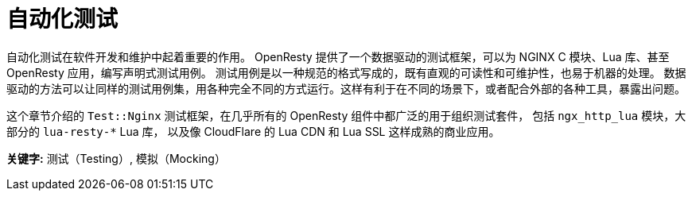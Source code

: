 = 自动化测试

自动化测试在软件开发和维护中起着重要的作用。
OpenResty 提供了一个数据驱动的测试框架，可以为 NGINX C 模块、Lua 库、甚至 OpenResty 应用，编写声明式测试用例。
测试用例是以一种规范的格式写成的，既有直观的可读性和可维护性，也易于机器的处理。
数据驱动的方法可以让同样的测试用例集，用各种完全不同的方式运行。这样有利于在不同的场景下，或者配合外部的各种工具，暴露出问题。

这个章节介绍的 `Test::Nginx` 测试框架，在几乎所有的 OpenResty 组件中都广泛的用于组织测试套件，
包括 `ngx_http_lua` 模块，大部分的 `lua-resty-*` Lua 库，
以及像 CloudFlare 的 Lua CDN 和 Lua SSL 这样成熟的商业应用。

*关键字:* 测试（Testing）, 模拟（Mocking）
